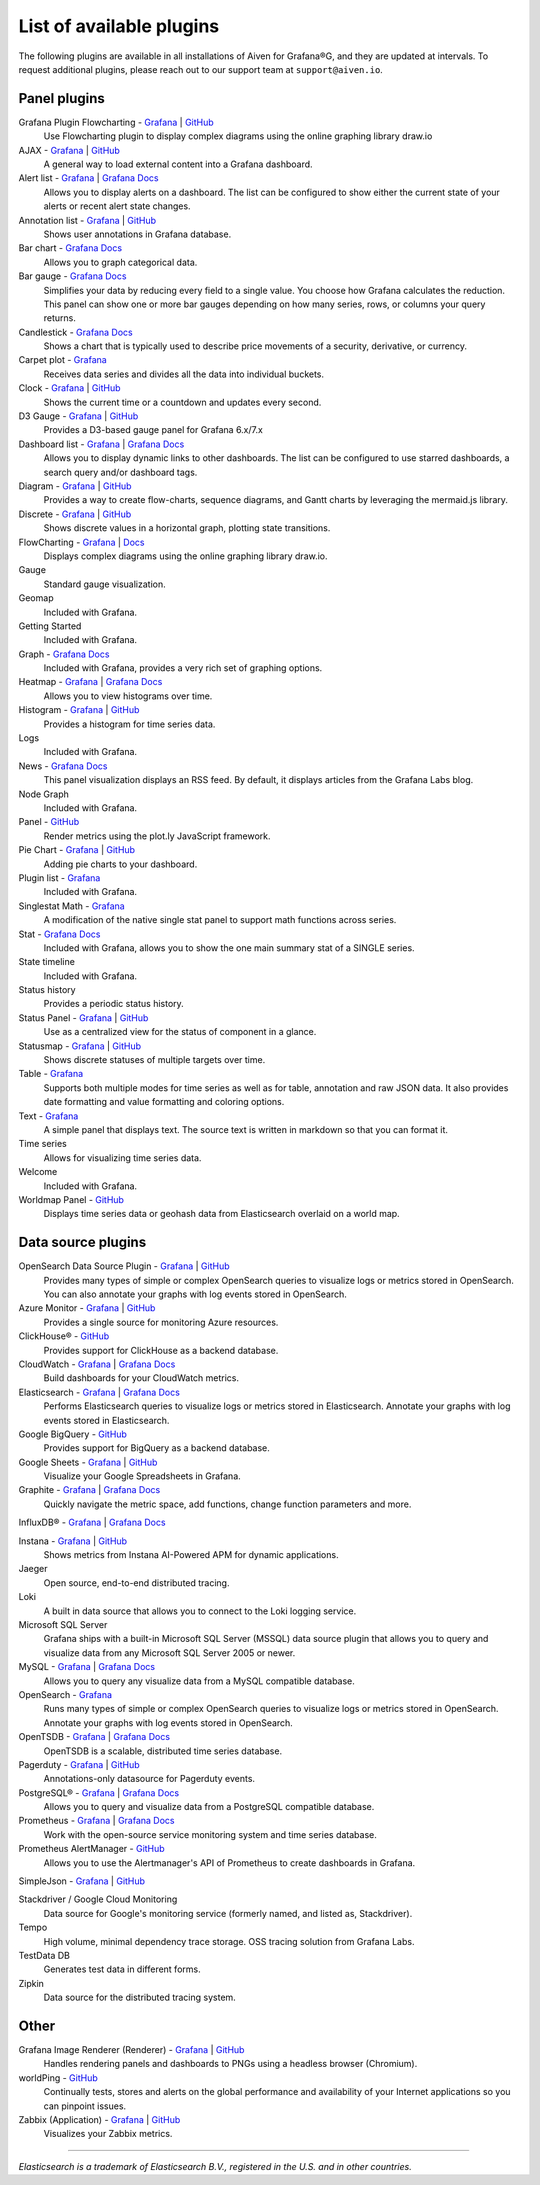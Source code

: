 List of available plugins
=========================

The following plugins are available in all installations of Aiven for Grafana®G, and they are updated at intervals. To request additional plugins, please reach out to our support team at ``support@aiven.io``.

Panel plugins
-------------
Grafana Plugin Flowcharting - `Grafana <https://grafana.com/grafana/plugins/agenty-flowcharting-panel/>`__ | `GitHub <https://github.com/algenty/grafana-flowcharting>`__
        Use Flowcharting plugin to display complex diagrams using the online graphing library draw.io
AJAX - `Grafana <https://grafana.com/grafana/plugins/ryantxu-ajax-panel/>`__ | `GitHub <https://github.com/ryantxu/ajax-panel>`__
    A general way to load external content into a Grafana dashboard.

Alert list - `Grafana <https://grafana.com/grafana/plugins/alertlist/>`__ | `Grafana Docs <https://grafana.com/docs/grafana/v7.5/panels/visualizations/alert-list-panel/>`__
    Allows you to display alerts on a dashboard. The list can be configured to show either the current state of your alerts or recent alert state changes.

Annotation list - `Grafana <https://grafana.com/grafana/plugins/ryantxu-annolist-panel/>`__ | `GitHub <https://github.com/grafana/grafana/tree/main/public/app/plugins/panel/annolist>`__
    Shows user annotations in Grafana database.

Bar chart - `Grafana Docs <https://grafana.com/docs/grafana/latest/visualizations/bar-chart/>`__
    Allows you to graph categorical data.

Bar gauge - `Grafana Docs <https://grafana.com/docs/grafana/latest/visualizations/bar-gauge-panel/>`__
    Simplifies your data by reducing every field to a single value. You choose how Grafana calculates the reduction. This panel can show one or more bar gauges depending on how many series, rows, or columns your query returns.

Candlestick - `Grafana Docs <https://grafana.com/docs/grafana/latest/visualizations/candlestick/>`__
    Shows a chart that is typically used to describe price movements of a security, derivative, or currency.

Carpet plot - `Grafana <https://grafana.com/grafana/plugins/petrslavotinek-carpetplot-panel/>`__
    Receives data series and divides all the data into individual buckets.

Clock - `Grafana <https://grafana.com/grafana/plugins/grafana-clock-panel/>`__ | `GitHub <https://github.com/grafana/clock-panel>`__
    Shows the current time or a countdown and updates every second.

D3 Gauge - `Grafana <https://grafana.com/grafana/plugins/briangann-gauge-panel/>`__ | `GitHub <https://github.com/briangann/grafana-gauge-panel>`__
    Provides a D3-based gauge panel for Grafana 6.x/7.x

Dashboard list - `Grafana <https://grafana.com/grafana/plugins/dashlist/>`__ | `Grafana Docs <http://docs.grafana.org/reference/dashlist/>`__
    Allows you to display dynamic links to other dashboards. The list can be configured to use starred dashboards, a search query and/or dashboard tags.

Diagram - `Grafana <https://grafana.com/grafana/plugins/jdbranham-diagram-panel/>`__ | `GitHub <https://github.com/jdbranham/grafana-diagram>`__
    Provides a way to create flow-charts, sequence diagrams, and Gantt charts by leveraging the mermaid.js library.

Discrete - `Grafana <https://grafana.com/grafana/plugins/natel-discrete-panel/>`__ | `GitHub <https://github.com/NatelEnergy/grafana-discrete-panel>`__
    Shows discrete values in a horizontal graph, plotting state transitions.

FlowCharting - `Grafana <https://grafana.com/grafana/plugins/agenty-flowcharting-panel/>`__ | `Docs <https://algenty.github.io/flowcharting-repository/>`__
    Displays complex diagrams using the online graphing library draw.io.

Gauge
    Standard gauge visualization.

Geomap
    Included with Grafana.

Getting Started 
    Included with Grafana.

Graph - `Grafana Docs <https://grafana.com/docs/grafana/latest/features/panels/graph/>`__
    Included with Grafana, provides a very rich set of graphing options.

Heatmap - `Grafana <https://grafana.com/grafana/plugins/heatmap/>`__ | `Grafana Docs <http://docs.grafana.org/features/panels/heatmap/>`__ 
    Allows you to view histograms over time.

Histogram - `Grafana <https://grafana.com/grafana/plugins/mtanda-histogram-panel/>`__ | `GitHub <https://github.com/mtanda/grafana-histogram-panel>`__
    Provides a histogram for time series data. 

Logs
    Included with Grafana.

News - `Grafana Docs <https://grafana.com/docs/grafana/latest/visualizations/news-panel/>`__
    This panel visualization displays an RSS feed. By default, it displays articles from the Grafana Labs blog.

Node Graph
    Included with Grafana.

Panel - `GitHub <https://github.com/NatelEnergy/grafana-plotly-panel>`__
    Render metrics using the plot.ly JavaScript framework.

Pie Chart - `Grafana <https://grafana.com/grafana/plugins/grafana-piechart-panel/>`__ | `GitHub <https://github.com/grafana/piechart-panel>`__
    Adding pie charts to your dashboard.

Plugin list - `Grafana <https://grafana.com/grafana/plugins/pluginlist/>`__
    Included with Grafana.

Singlestat Math - `Grafana <https://grafana.com/grafana/plugins/blackmirror1-singlestat-math-panel/>`__
    A modification of the native single stat panel to support math functions across series.

Stat - `Grafana Docs <http://docs.grafana.org/reference/singlestat/>`__
    Included with Grafana, allows you to show the one main summary stat of a SINGLE series.

State timeline
    Included with Grafana.

Status history
    Provides a periodic status history.

Status Panel - `Grafana <https://grafana.com/grafana/plugins/vonage-status-panel/>`__ | `GitHub <https://github.com/Vonage/Grafana_Status_panel>`__
    Use as a centralized view for the status of component in a glance.

Statusmap - `Grafana <https://grafana.com/grafana/plugins/flant-statusmap-panel/>`__ | `GitHub <https://github.com/flant/grafana-statusmap>`__
    Shows discrete statuses of multiple targets over time.

Table - `Grafana <https://grafana.com/grafana/plugins/table/>`__
    Supports both multiple modes for time series as well as for table, annotation and raw JSON data. It also provides date formatting and value formatting and coloring options.

Text - `Grafana <https://grafana.com/grafana/plugins/text/>`__
    A simple panel that displays text. The source text is written in markdown so that you can format it.

Time series
    Allows for visualizing time series data.

Welcome
    Included with Grafana.

Worldmap Panel - `GitHub <https://github.com/grafana/worldmap-panel>`__
    Displays time series data or geohash data from Elasticsearch overlaid on a world map.


Data source plugins
-------------------
OpenSearch Data Source Plugin - `Grafana <https://grafana.com/grafana/plugins/grafana-opensearch-datasource/>`__ | `GitHub <https://github.com/grafana/opensearch-datasource>`__
     Provides  many types of simple or complex OpenSearch queries to visualize logs or metrics stored in OpenSearch. You can also annotate your graphs with log events stored in OpenSearch.

Azure Monitor - `Grafana <https://grafana.com/grafana/plugins/grafana-azure-monitor-datasource/>`__ | `GitHub <https://github.com/grafana/azure-monitor-datasource>`__
    Provides a single source for monitoring Azure resources. 

ClickHouse® - `GitHub <https://github.com/Vertamedia/clickhouse-grafana>`__
    Provides support for ClickHouse as a backend database.

CloudWatch - `Grafana <https://grafana.com/grafana/plugins/cloudwatch/>`__ | `Grafana Docs <http://docs.grafana.org/datasources/cloudwatch/>`__
    Build dashboards for your CloudWatch metrics.

Elasticsearch - `Grafana <https://grafana.com/grafana/plugins/elasticsearch/>`__ | `Grafana Docs <http://docs.grafana.org/datasources/elasticsearch/>`__
    Performs Elasticsearch queries to visualize logs or metrics stored in Elasticsearch. Annotate your graphs with log events stored in Elasticsearch.

Google BigQuery - `GitHub <https://github.com/doitintl/bigquery-grafana>`__
    Provides support for BigQuery as a backend database.

Google Sheets - `Grafana <https://grafana.com/grafana/plugins/grafana-googlesheets-datasource/>`__ | `GitHub <https://github.com/grafana/google-sheets-datasource>`__
    Visualize your Google Spreadsheets in Grafana.

Graphite - `Grafana <https://grafana.com/grafana/plugins/graphite/>`__ | `Grafana Docs <http://docs.grafana.org/datasources/graphite/>`__
    Quickly navigate the metric space, add functions, change function parameters and more. 

InfluxDB® - `Grafana <https://grafana.com/grafana/plugins/influxdb/>`__ | `Grafana Docs <http://docs.grafana.org/datasources/influxdb/>`__

Instana - `Grafana <https://grafana.com/grafana/plugins/instana-datasource/>`__ | `GitHub <https://github.com/instana/instana-grafana-datasource>`__
    Shows metrics from Instana AI-Powered APM for dynamic applications.

Jaeger
    Open source, end-to-end distributed tracing.

Loki
    A built in data source that allows you to connect to the Loki logging service.

Microsoft SQL Server
    Grafana ships with a built-in Microsoft SQL Server (MSSQL) data source plugin that allows you to query and visualize data from any Microsoft SQL Server 2005 or newer.

MySQL - `Grafana <https://grafana.com/grafana/plugins/mysql/>`__ | `Grafana Docs <http://docs.grafana.org/features/datasources/mysql/>`__
    Allows you to query any visualize data from a MySQL compatible database.

OpenSearch - `Grafana <https://grafana.com/grafana/plugins/grafana-opensearch-datasource/>`__ 
    Runs many types of simple or complex OpenSearch queries to visualize logs or metrics stored in OpenSearch. Annotate your graphs with log events stored in OpenSearch. 

OpenTSDB - `Grafana <https://grafana.com/grafana/plugins/opentsdb/>`__ | `Grafana Docs <http://docs.grafana.org/datasources/opentsdb/>`__ 
    OpenTSDB is a scalable, distributed time series database.

Pagerduty - `Grafana <https://grafana.com/grafana/plugins/xginn8-pagerduty-datasource/>`__ | `GitHub <https://github.com/xginn8/grafana-pagerduty>`__
    Annotations-only datasource for Pagerduty events.

PostgreSQL® - `Grafana <https://grafana.com/grafana/plugins/postgres/>`__ | `Grafana Docs <http://docs.grafana.org/features/datasources/postgres/>`__
    Allows you to query and visualize data from a PostgreSQL compatible database.

Prometheus - `Grafana <https://grafana.com/grafana/plugins/prometheus/>`__ | `Grafana Docs <http://docs.grafana.org/datasources/prometheus/>`__
    Work with the open-source service monitoring system and time series database.

Prometheus AlertManager - `GitHub <https://github.com/camptocamp/grafana-prometheus-alertmanager-datasource>`__
    Allows you to use the Alertmanager's API of Prometheus to create dashboards in Grafana.

SimpleJson - `Grafana <https://grafana.com/grafana/plugins/grafana-simple-json-datasource/>`__ | `GitHub <https://github.com/grafana/simple-json-datasource>`__

Stackdriver / Google Cloud Monitoring
    Data source for Google's monitoring service (formerly named, and listed as, Stackdriver).

Tempo
    High volume, minimal dependency trace storage. OSS tracing solution from Grafana Labs.

TestData DB
    Generates test data in different forms.

Zipkin
    Data source for the distributed tracing system.


Other
-----
Grafana Image Renderer (Renderer) - `Grafana <https://grafana.com/grafana/plugins/grafana-image-renderer/>`__ | `GitHub <https://github.com/grafana/grafana-image-renderer>`__
    Handles rendering panels and dashboards to PNGs using a headless browser (Chromium).

worldPing - `GitHub <https://github.com/raintank/worldping-app>`__
    Continually tests, stores and alerts on the global performance and availability of your Internet applications so you can pinpoint issues.

Zabbix (Application) - `Grafana <https://grafana.com/grafana/plugins/alexanderzobnin-zabbix-app/>`__ | `GitHub <https://github.com/alexanderzobnin/grafana-zabbix>`__
    Visualizes your Zabbix metrics.

------

*Elasticsearch is a trademark of Elasticsearch B.V., registered in the U.S. and in other countries.*
